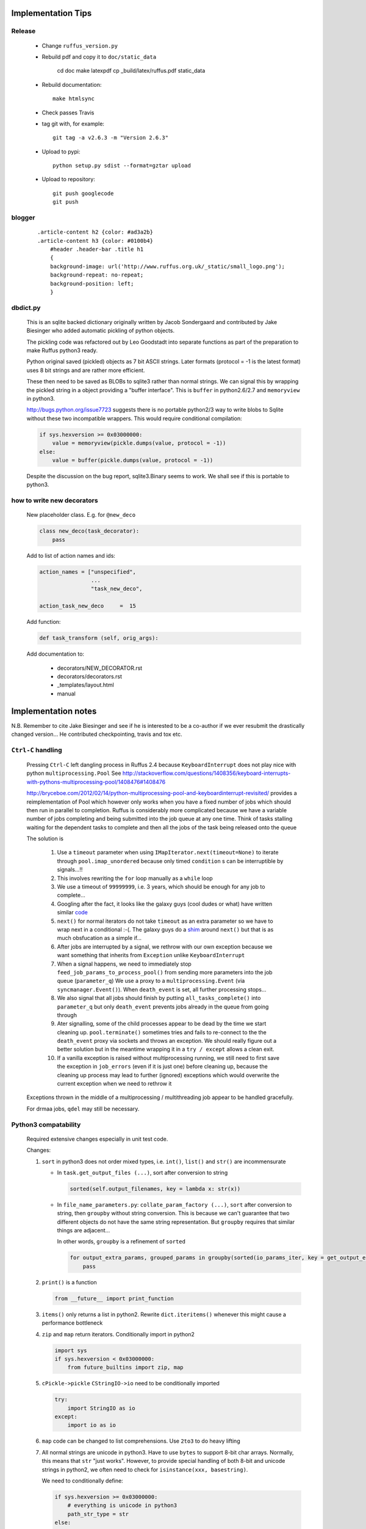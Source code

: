 ##########################################
Implementation Tips
##########################################



******************************************************************************
Release
******************************************************************************

    * Change ``ruffus_version.py``

    * Rebuild pdf and copy it to ``doc/static_data``

        cd doc
        make latexpdf
        cp _build/latex/ruffus.pdf static_data

    * Rebuild documentation::

        make htmlsync


    * Check passes Travis

    * tag git with, for example::

        git tag -a v2.6.3 -m "Version 2.6.3"


    * Upload to pypi::

        python setup.py sdist --format=gztar upload

    * Upload to repository::

        git push googlecode
        git push

******************************************************************************
blogger
******************************************************************************

    ::


        .article-content h2 {color: #ad3a2b}
        .article-content h3 {color: #0100b4}
            #header .header-bar .title h1
            {
            background-image: url('http://www.ruffus.org.uk/_static/small_logo.png');
            background-repeat: no-repeat;
            background-position: left;
            }


******************************************************************************
dbdict.py
******************************************************************************

    This is an sqlite backed dictionary originally written by Jacob Sondergaard and
    contributed by Jake Biesinger who added automatic pickling of python objects.

    The pickling code was refactored out by Leo Goodstadt into separate functions as
    part of the preparation to make Ruffus python3 ready.

    Python original saved (pickled) objects as 7 bit ASCII strings. Later formats
    (protocol = -1 is the latest format) uses 8 bit strings and are rather more efficient.

    These then need to be saved as BLOBs to sqlite3 rather than normal strings. We
    can signal this by wrapping the pickled string in a object providing a "buffer interface".
    This is ``buffer`` in python2.6/2.7 and ``memoryview`` in python3.

    http://bugs.python.org/issue7723 suggests there is no portable python2/3 way to write
    blobs to Sqlite without these two incompatible wrappers.
    This would require conditional compilation:

    .. code-block:: python

        if sys.hexversion >= 0x03000000:
            value = memoryview(pickle.dumps(value, protocol = -1))
        else:
            value = buffer(pickle.dumps(value, protocol = -1))


    Despite the discussion on the bug report, sqlite3.Binary seems to work.
    We shall see if this is portable to python3.

******************************************************************************
how to write new decorators
******************************************************************************


    New placeholder class. E.g. for ``@new_deco``

    .. code-block:: python

        class new_deco(task_decorator):
            pass

    Add to list of action names and ids:

    .. code-block:: python

        action_names = ["unspecified",
                        ...
                        "task_new_deco",

        action_task_new_deco     =  15

    Add function:

    .. code-block:: python

        def task_transform (self, orig_args):


    Add documentation to:

        * decorators/NEW_DECORATOR.rst
        * decorators/decorators.rst
        * _templates/layout.html
        * manual




##########################################
Implementation notes
##########################################

N.B. Remember to cite Jake Biesinger and see if he is interested to be a co-author if we ever resubmit the drastically changed version...
He contributed checkpointing, travis and tox etc.

.. _todo.misfeatures:

********************************************************************************************************
``Ctrl-C`` handling
********************************************************************************************************

    Pressing ``Ctrl-C`` left dangling process in Ruffus 2.4 because ``KeyboardInterrupt`` does not play nice with python ``multiprocessing.Pool``
    See http://stackoverflow.com/questions/1408356/keyboard-interrupts-with-pythons-multiprocessing-pool/1408476#1408476

    http://bryceboe.com/2012/02/14/python-multiprocessing-pool-and-keyboardinterrupt-revisited/ provides a reimplementation of Pool which
    however only works when you have a fixed number of jobs which should then run in parallel to completion. Ruffus is considerably more
    complicated because we have a variable number of jobs completing and being submitted into the job queue at any one time. Think
    of tasks stalling waiting for the dependent tasks to complete and then all the jobs of the task being released onto the queue

    The solution is

        #. Use a ``timeout`` parameter when using ``IMapIterator.next(timeout=None)`` to iterate through ``pool.imap_unordered`` because only timed ``condition`` s can be interruptible by signals...!!
        #. This involves rewriting the ``for`` loop manually as a ``while`` loop
        #. We use a timeout of ``99999999``, i.e. 3 years, which should be enough for any job to complete...
        #. Googling after the fact, it looks like the galaxy guys (cool dudes or what) have written similar `code  <https://galaxy-dist.readthedocs.org/en/latest/_modules/galaxy/objectstore/s3_multipart_upload.html>`__
        #. ``next()`` for normal iterators do not take ``timeout`` as an extra parameter so we have to wrap next in a conditional :-(. The galaxy guys do a `shim  <http://en.wikipedia.org/wiki/Shim_(computing)>`__ around ``next()`` but that is as much obsfucation as a simple if...
        #. After jobs are interrupted by a signal, we rethrow with our own exception because we want something that inherits from ``Exception`` unlike ``KeyboardInterrupt``
        #. When a signal happens, we need to immediately stop ``feed_job_params_to_process_pool()`` from sending more parameters into the job queue (``parameter_q``)
           We use a proxy to a ``multiprocessing.Event`` (via ``syncmanager.Event()``). When ``death_event`` is set, all further processing stops...
        #. We also signal that all jobs should finish by putting ``all_tasks_complete()`` into ``parameter_q`` but only ``death_event`` prevents jobs already in the queue from going through
        #. Ater signalling, some of the child processes appear to be dead by the time we start cleaning up. ``pool.terminate()`` sometimes tries and fails to
           re-connect to the the ``death_event`` proxy via sockets and throws an exception. We should really figure out a better solution but in the meantime
           wrapping it in a ``try / except`` allows a clean exit.
        #. If a vanilla exception is raised without multiprocessing running, we still need to first save the exception in ``job_errors`` (even if it is just one) before
           cleaning up, because the cleaning up process may lead to further (ignored) exceptions which would overwrite the current exception when we need to rethrow it


    Exceptions thrown in the middle of a multiprocessing / multithreading job appear to be handled gracefully.

    For drmaa jobs, ``qdel`` may still be necessary.


******************************************************************************
Python3 compatability
******************************************************************************

    Required extensive changes especially in unit test code.

    Changes:

    1. ``sort`` in python3 does not order mixed types, i.e. ``int()``, ``list()`` and ``str()`` are incommensurate

       * In ``task.get_output_files (...)``, sort after conversion to string

         .. code-block:: python

           sorted(self.output_filenames, key = lambda x: str(x))

       * In ``file_name_parameters.py``: ``collate_param_factory (...)``, ``sort`` after conversion to string, then ``groupby`` without string conversion. This is
         because we can't guarantee that two different objects do not have the same string representation. But ``groupby`` requires that similar things are adjacent...

         In other words, ``groupby`` is a refinement of ``sorted``

         .. code-block:: python

           for output_extra_params, grouped_params in groupby(sorted(io_params_iter, key = get_output_extras_str), key = get_output_extras):
               pass

    2. ``print()`` is a function

       .. code-block:: python

            from __future__ import print_function

    3. ``items()`` only returns a list in python2. Rewrite ``dict.iteritems()`` whenever this might cause a performance bottleneck
    4. ``zip`` and ``map`` return iterators. Conditionally import in python2

       .. code-block:: python

            import sys
            if sys.hexversion < 0x03000000:
                from future_builtins import zip, map

    5. ``cPickle->pickle`` ``CStringIO->io`` need to be conditionally imported

       .. code-block:: python

            try:
                import StringIO as io
            except:
                import io as io


    6. ``map`` code can be changed to list comprehensions. Use ``2to3`` to do heavy lifting

    7. All normal strings are unicode in python3. Have to use ``bytes`` to support 8-bit char arrays.
       Normally, this means that ``str`` "just works". However, to provide special handling of
       both 8-bit and unicode strings in python2, we often need to check for ``isinstance(xxx, basestring)``.

       We need to conditionally define:

       .. code-block:: python

            if sys.hexversion >= 0x03000000:
                # everything is unicode in python3
                path_str_type = str
            else:
                path_str_type = basestring

            # further down...
            if isinstance(compiled_regex, path_str_type):
                pass



******************************************************************************
Refactoring: parameter handling
******************************************************************************

    Though the code is still split in a not very sensible way between ``ruffus_utility.py``, ``file_name_parameters.py`` and ``task.py``,
        some rationalisation has taken place, and comments added so further refactoring can be made more easily.

    Common code for::

        file_name_parameters.split_ex_param_factory()
        file_name_parameters.transform_param_factory()
        file_name_parameters.collate_param_factory()

    has been moved to ``file_name_parameters.py.yield_io_params_per_job()``


    unit tests added to ``test_file_name_parameters.py`` and ``test_ruffus_utility.py``




******************************************************************************
``formatter``
******************************************************************************
    ``get_all_paths_components(paths, regex_str)`` in ``ruffus_utility.py``

    Input files names are first squished into a flat list of files.
    ``get_all_paths_components()`` returns both the regular expression matches and the break down of the path.

    In case of name clashes, the classes with higher priority override:

        1) Captures by name
        2) Captures by index
        3) Path components:
            'ext' = extension with dot
            'basename' = file name without extension
            'path' = path before basename, not ending with slash
            'subdir' = list of directories starting with the most nested and ending with the root (if normalised)
            'subpath' = list of 'path' with successive directories removed starting with the most nested and ending with the root (if normalised)

        E.g.  ``name = '/a/b/c/sample1.bam'``, ``formatter=r"(.*)(?P<id>\d+)\.(.+)")`` returns:

        .. code-block:: python

                0:          '/a/b/c/sample1.bam',           // Entire match captured by index
                1:          '/a/b/c/sample',                // captured by index
                2:          'bam',                          // captured by index
                'id':       '1'                             // captured by name
                'ext':      '.bam',
                'subdir':   ['c', 'b', 'a', '/'],
                'subpath':  ['/a/b/c', '/a/b', '/a', '/'],
                'path':     '/a/b/c',
                'basename': 'sample1',


    The code is in ``ruffus_utility.py``:

    .. code-block:: python

        results = get_all_paths_components(paths, regex_str)
        string.format(results[2])


    All the magic is hidden inside black boxes ``filename_transform`` classes:

    .. code-block:: python


        class t_suffix_filename_transform(t_filename_transform):
        class t_regex_filename_transform(t_filename_transform):
        class t_format_filename_transform(t_filename_transform):

===================================================
``formatter()``: ``regex()`` and ``suffix()``
===================================================


    The previous behaviour with regex() where mismatches fail even if no substitution is made is retained by the use of ``re.subn()``.
    This is a corner case but I didn't want user code to break

    .. code-block:: python

        # filter on ".txt"
        input_filenames = ["a.wrong", "b.txt"]
        regex("(.txt)$")

        # fails, no substitution possible
        r"\1"

        # fails anyway even through regular expression matches not referenced...
        r"output.filename"


************************************************************************************************************************************************************
@product()
************************************************************************************************************************************************************

    * Use combinatoric generators from itertools and keep that naming scheme
    * Put all new generators in an ``combinatorics`` submodule namespace to avoid breaking user code. (They can imported if necessary.)
    * test code in test/test_combinatorics.py
    * The ``itertools.product(repeat)`` parameter doesn't make sense for Ruffus and will not be used
    * Flexible number of pairs of ``task`` / ``glob`` / file names + ``formatter()``
    * Only ``formatter([OPTIONAl_REGEX])`` provides the necessary flexibility to construct the output so we won't bother with suffix and regex

    * Similar to ``@transform`` but with extra level of nested-ness

    Retain same code for ``@product`` and ``@transform`` by adding an additional level of indirection:
        * generator wrap around ``get_strings_in_nested_sequence`` to convert nested input parameters either to a single flat list of file names or to nested lists of file names

          .. code-block:: python

              file_name_parameters.input_param_to_file_name_list (input_params)
              file_name_parameters.list_input_param_to_file_name_list (input_params)

        * ``t_file_names_transform`` class which stores a list of regular expressions, one for each ``formatter()`` object corresponding to a single set of input parameters

          .. code-block:: python

            t_formatter_file_names_transform
            t_nested_formatter_file_names_transform

        * string substitution functions which will apply a list of ``formatter`` changes

          .. code-block:: python

                ruffus.utility.t_formatter_replace()
                ruffus.utility.t_nested_formatter_replace()

        * ``ruffus_uilility.swap_doubly_nested_order()`` makes the syntax / implementation very orthogonal

************************************************************************************************************************************************************
``@permutations(...),`` ``@combinations(...),`` ``@combinations_with_replacement(...)``
************************************************************************************************************************************************************

    Similar to ``@product`` extra level of nested-ness is self versus self

    Retain same code for ``@product``
        * forward to a sinble ``file_name_parameters.combinatorics_param_factory()``
        * use ``combinatorics_type`` to dispatch to ``combinatorics.permutations``, ``combinatorics.combinations`` and ``combinatorics.combinations_with_replacement``
        * use ``list_input_param_to_file_name_list`` from ``file_name_parameters.product_param_factory()``



************************************************************************************************************************************************************
drmaa alternatives
************************************************************************************************************************************************************

    Alternative, non-drmaa polling code at

    https://github.com/bjpop/rubra/blob/master/rubra/cluster_job.py



************************************************************************************************************************************************************
Task completion monitoring
************************************************************************************************************************************************************

===================================================
 How easy is it to abstract out the database?
===================================================

    * The database is Jacob Sondergaard's ``dbdict`` which is a nosql / key-value store wrapper around sqlite
        .. code-block:: python

            job_history = dbdict.open(RUFFUS_HISTORY_FILE, picklevalues=True)

    * The key is the output file name, so it is important not to confuse Ruffus by having different tasks generate the same output file!
    * Is it possible to abstract this so that **jobs** get timestamped as well?
    * If we should ever want to abstract out ``dbdict``, we need to have a similar key-value store class,
      and make sure that a single instance of ``dbdict`` is used through ``pipeline_run`` which is passed up
      and down the function call chain. ``dbdict`` would then be drop-in replaceable by our custom (e.g. flat-file-based) dbdict alternative.


    To peek into the database:

        .. code-block:: bash

            $ sqlite3 .ruffus_history.sqlite
            sqlite> .tables
            data
            sqlite> .schema data
            CREATE TABLE data (key PRIMARY KEY,value);
            sqlite> select key from data order by key;

======================================================================================================
 Can we query the database, get Job history / stats?
======================================================================================================

        Yes, if we write a function to read and dump the entire database but this is only useful with timestamps and task names. See below

======================================================================================================
  What are the run time performance implications?
======================================================================================================

  Should be fast: a single db connection is created and used inside ``pipeline_run``,  ``pipeline_printout``,  ``pipeline_printout_graph``

===================================================
  Avoid pauses between tasks
===================================================

    Allows Ruffus to avoid adding an extra 1 second pause between tasks to guard against file systems with low timestamp granularity.

        * If the local file time looks to be in sync with the underlying file system, saved system time is used instead of file timestamps

******************************************************************************************
``@mkdir(...),``
******************************************************************************************

    * ``mkdir`` continues to work seamlessly inside ``@follows`` but also as its own decorator ``@mkdir`` due to the original happy orthogonal design
    * fixed bug in checking so that Ruffus does't blow up if non strings are in the output (number...)
    * note: adding the decorator to a previously undecorated function might have unintended consequences. The undecorated function turns into a zombie.
    * fixed ugly bug in ``pipeline_printout`` for printing single line output
    * fixed description and printout indent



******************************************************************************
Parameter handling
******************************************************************************

======================================================================================================
 Current design
======================================================================================================

    Parameters in Ruffus v 2.x are obtained using a "pull" model.

    Each task has its self.param_generator_func()
    This is an iterator function which yields ``param`` and ``descriptive_param`` per iteration:

    .. code-block:: python

        for param, descriptive_param in self.param_generator_func(runtime_data):
            pass


     ``param`` and ``descriptive_param`` are basically the same except that globs are not expanded in ``descriptive_param`` because
     they are used for display.


    The iterator functions have all the state they need to generate their input, output and extra parameters
    (only ``runtime_data``) is added at run time.
    These closures are generated as nested functions inside "factory" functions defined in ``file_name_parameters.py``

    Each task type has its own factory function. For example:

        .. code-block:: python

            args_param_factory (orig_args)
            files_param_factory (input_files_task_globs, flatten_input, do_not_expand_single_job_tasks, output_extras)
            split_param_factory (input_files_task_globs, output_files_task_globs, *extra_params)
            merge_param_factory (input_files_task_globs, output_param, *extra_params)
            originate_param_factory (list_output_files_task_globs, extras)


    The following factory files delegate most of their work to ``yield_io_params_per_job``:

        to support:

            * ``inputs()``, ``add_inputs()`` input parameter supplementing
            * extra inputs, outputs, extra parameter replacement with ``suffix()``, ``regex()`` and ``formatter``

        .. code-block:: python

            collate_param_factory       (input_files_task_globs,      flatten_input,                              file_names_transform, extra_input_files_task_globs, replace_inputs, output_pattern,          *extra_specs)
            transform_param_factory     (input_files_task_globs,      flatten_input,                              file_names_transform, extra_input_files_task_globs, replace_inputs, output_pattern,          *extra_specs)
            combinatorics_param_factory (input_files_task_globs,      flatten_input, combinatorics_type, k_tuple, file_names_transform, extra_input_files_task_globs, replace_inputs, output_pattern,          *extra_specs)
            subdivide_param_factory     (input_files_task_globs,      flatten_input,                              file_names_transform, extra_input_files_task_globs, replace_inputs, output_files_task_globs, *extra_specs)
            product_param_factory       (list_input_files_task_globs, flatten_input,                              file_names_transform, extra_input_files_task_globs, replace_inputs, output_pattern,          *extra_specs)


            yield_io_params_per_job (input_params, file_names_transform, extra_input_files_task_globs, replace_inputs, output_pattern, extra_specs, runtime_data, iterator, expand_globs_in_output = False):


        #. The first thing they do is to get a list of input parameters, either directly, or by expanding globs or by query upstream tasks:

            .. code-block:: python

                file_names_from_tasks_globs(files_task_globs, runtime_data, do_not_expand_single_job_tasks = True_if_split_or_merge)

            .. note ::

                ``True_if_split_or_merge`` is a wierd parameter which directly queries the upstream dependency for its output files if it is a single task...

                This is legacy code. Probably should be refactored out of existence...


        #. They then convert the input parameters to a flattened list of file names (passing through unchanged the original input parameters structure)

            .. code-block:: python

                input_param_to_file_name_list()
                # combinatorics and product call:
                list_input_param_to_file_name_list()

            This is done at the iterator level because the combinatorics decorators do not have just a
            list of input parameters (They have combinations, permutations, products of
            input parameters etc) but a list of lists of input parameters.

            transform, collate, subdivide => list of strings.
            combinatorics / product       => list of lists of strings

        #. ``yield_io_params_per_job`` yields pairs of param sets by

            * Replacing or supplementing input parameters for the indicator objects ``inputs()`` and ``add_inputs()``
            * Expanding extra parameters
            * Expanding output parameters (with or without expanding globs)

            In each case:
                * If these contains objects which look like strings, we do regular expression / file component substitution
                * If they contain tasks, these are queries for output files


            .. note ::

                This should be changed:

                If the flattened list of input file names is empty, ie. if the input parameters
                contain just other stuff, then the entire parameter is ignored.

======================================================================================================
 Handling file names
======================================================================================================

    All strings in input (or output parameters) are treated as file names unless they are wrapped
    with ``output_from`` in which case they are ``Task``, ``Pipeline`` or function names.

    A list of strings for ready for substitution to output parameters is obtained from the
    ``ruffus_utility.get_strings_in_flattened_sequence()``

    This is called from:

        file_name_parameters

            (1) Either to check that input files exist:
                ``check_input_files_exist()``
                ``needs_update_check_directory_missing()``
                ``needs_update_check_exist()``
                ``needs_update_check_modify_time()``

            (2) Or to generate parameters from the various param factories

                ``product_param_factory()``
                ``transform_param_factory()``
                ``collate_param_factory()``
                ``combinatorics_param_factory()``
                ``subdivide_param_factory()``

            These first call ``file_names_from_tasks_globs()`` to get the input parameters,
            then pass a flattened list of strings to ``yield_io_params_per_job()``

                -> ``file_names_from_tasks_globs()``
                -> ``yield_io_params_per_job(`` ``input_param_to_file_name_list()`` / ``list_input_param_to_file_name_list()`` ``)``


        task

            (3) to obtain a list of file names to ``touch``

                ``job_wrapper_io_files``

            (4) to make directories

                ``job_wrapper_mkdir``

            (5) update / remove files in ``job_history`` if job succeeded or failed

                ``pipeline_run``


======================================================================================================
 Refactor to handle input parameter objects with ruffus_params() functions
======================================================================================================

    We want to expand objects with ruffus_params *only* when doing output parameter
    substitution, i.e. Case (2) above. They are not file names: cases (1), (3), (4), (5).

    Therefore: Expand in ``file_names_from_tasks_globs()`` which also handles
    ``inputs()`` and ``add_inputs`` and ``@split`` outputs.

======================================================================================================
 Refactor to handle formatter() replacement with "{EXTRAS[0][1][3]}" and "[INPUTS[1][2]]"
======================================================================================================

    Non-recursive Substitution in all:

        construct new list where each item is replaced referring to the original and then assign

        extra_inputs()      "[INPUTS[1][2]]" refers to the original input
        output / extras     "[INPUTS[1][2]]" refers to substituted input


    In addition to the flattened input paramters, we need to pass in the unflattened input and extra parameters

    In ``file_name_parameters.py.``: ``yield_io_params_per_job``

        From:
        .. code-block:: python

            extra_inputs = extra_input_files_task_globs.file_names_transformed (filenames, file_names_transform)
            extra_params = tuple( file_names_transform.substitute(filenames, p) for p in extra_specs)
            output_pattern_transformed = output_pattern.file_names_transformed (filenames, file_names_transform)
            output_param = file_names_transform.substitute_output_files(filenames, output_pattern)

        To:
        .. code-block:: python

            extra_inputs = extra_input_files_task_globs.file_names_transformed (orig_input_param, extra_specs, filenames, file_names_transform)
            extra_params = tuple( file_names_transform.substitute(input_param, extra_specs, filenames, p) for p in extra_specs)
            output_pattern_transformed = output_pattern.file_names_transformed (input_param, extra_specs, filenames, file_names_transform)
            output_param = file_names_transform.substitute_output_files(input_param, extra_specs, filenames, output_pattern)

    In other words, we need two extra parameters for inputs and extras

        .. code-block:: python

            class t_file_names_transform(object):
                def substitute (self, input_param, extra_param, starting_file_names, pattern):
                    pass
                def substitute_output_files (self, input_param, extra_param, starting_file_names, pattern):
                    pass


            class t_params_tasks_globs_run_time_data(object):
                def file_names_transformed (self, input_param, extra_param, filenames, file_names_transform):
                    pass


======================================================================================================
 Refactor to handle alternative outputs with either_or(...,...)
======================================================================================================

    * what happens to get_outputs or checkpointing when the job completes but the output files are not made?
    * either_or matches

        * the only alternative to have all files existing
        * the alternative with the most recent file

    * either_or behaves as ``list()`` in ``file_name_parameters.py.`` : ``file_names_from_tasks_globs``



    * Handled to check that input files exist:

            ``check_input_files_exist()``
            ``needs_update_check_directory_missing()``
            ``needs_update_check_exist()``
            ``needs_update_check_modify_time()``

    * Handled to update / remove files in ``job_history`` if job succeeded or failed

    * Only first either_or is used to obtain list of file names to ``touch``

        ``task.job_wrapper_io_files``

    * Only first either_or is used to obtain list of file names to make directories

        ``job_wrapper_mkdir``

    * What happens in ``task.get_output_files()``?


******************************************************************************
 Add Object Orientated interface
******************************************************************************


======================================================================================================
Passed Unit tests
======================================================================================================
    #. Refactored to remove unused "flattened" code paths / parameters
    #. Prefix all attributes for Task into underscore so that help(Task) is not overloaded with details
    #. Named parameters
        * parse named parameters in order filling in from unnamed
        * save parameters in ``dict``  ``Task.parsed_args``
        * call ``setup_task_func()`` afterwards which knows how to setup:
            * poor man's OOP but
            * allows type to be changed after constructor:
              Because can't guarantee that ``@transform`` ``@merge`` is the first Ruffus decorator to be encountered.
        * ``setup_task_func()`` is called for every task before pipeline_xxx()
    #. Much more informative messages for errors when parsing decorator arguments
    #. Pipeline decorator methods renamed to decorator_xxx as in ``decorator_follows``
    #. ``Task.get_task_name()``
       * rename to ``Task.get_display_name()``
       * distinguish between decorator and OO interface
    #. Rename ``_task`` to ``Task``
    #. Identifying tasks from t_job_result:
        * job results do not contain references to ``Task`` so that it can be marshalled more easily
        * we need to look up task at job completion
        * use  ``_node_index`` from ``graph.py`` so we have always a unique identifier for each ``Task``
    #. Parse arguments using ruffus_utility.parse_task_arguments
        * Reveals full hackiness and inconsistency between ``add_inputs`` and ``inputs``. The latter only takes a single argument. Each of the elements of the former gets added along side the existing inputs.
    #. Add ``Pipeline`` class
       * Create global called ``"main"`` (accessed by Pipeline.pipelines["main"])
    #. Task name lookup
        * Task names are unique (Otherwise Ruffus will complain at Task creation)
        * Can also lookup by fully qualified or unqualified function name but these can be ambiguous
        * Ambiguous lookups give a list of tasks only so we can have nice diagnostic messages ... UI trumps clean design
    #. Look up strings across pipelines
       #. Is pipeline name qualified? Check that
       #. Check default (current) pipeline
       #. Check if pipeline name. In which case returns all tail functions
       #. Check all pipelines

       * Will blow up at any instance of ambiguity in any particular pipeline
       * Will blow up at any instance of ambiguity across pipelines
       * Note that mis-spellings will cause problems but if this were c++, I would enforce stricter checking
    #. Look up functions across pipelines
       * Try current pipeline first, then all pipelines
       * Will blow up at any instance of ambiguity in any particular pipeline
       * Will blow up at any instance of ambiguity across pipelines (if not in current pipeline)
    #. @mkdir, @follows(mkdir)
    #. ``Pipeline.get_head_tasks(self)`` (including tasks with mkdir())
    #. ``Pipeline.get_tail_tasks(self)``
    #. ``Pipeline._complete_task_setup()`` which follows chain of dependencies for each task in a pipeline


======================================================================================================
Pipeline and Task creation
======================================================================================================

    * Share code as far as possible between decorator and OOP syntax
    * Cannot use textbook OOP inheritance hierarchy easily because @decorators are not necessarily
      given in order.


      .. <<python

      .. code-block:: python

        Pipeline.transform
            _do_create_task_by_OOP()

        @transform
            Pipeline._create_task()
            task._decorator_transform

                task._prepare_transform()
                    self.setup_task_func = self._transform_setup
                    parse_task_arguments


        Pipeline.run
            pipeline._complete_task_setup()
                # walk up ancestors of all task and call setup_task_func
                unprocessed_tasks = Pipeline.tasks
                while len(unprocessed_tasks):
                    ancestral_tasks = setup_task_func()
                    if not already processed:
                        unprocessed_tasks.append(ancestral_tasks)

                Call _complete_task_setup() for all the pipelines of each task

      ..
        python


======================================================================================================
Connecting Task into a DAG
======================================================================================================

    .. <<python

    ::

        task._complete_setup()
            task._remove_all_parents()
            task._deferred_connect_parents()
            task._setup_task_func()
                task._handle_tasks_globs_in_inputs()
                    task._connect_parents()
                        # re-lookup task from names in current pipeline so that pipeline.clone() works

    ..
        python

    * Task dependencies are normally deferred and saved to ``Task.deferred_follow_params``
    * If Task dependencies call for a new Task (``follows``/``follows(mkdir)``), this takes place
      immediately
    * The parameters in ``Task.deferred_follow_params`` are updated with the created ``Task`` when
      this happens
    * ``Task._prepare_preceding_mkdir()`` has a ``defer`` flag to prevent it from updating
      ``Task.deferred_follow_params`` when it is called to resolve deferred dependencies from
      ``Task._connect_parents()``. Otherwise we will have two copies of each deferred dependency...
    * ``Task.deferred_follow_params`` must be deep-copied otherwise cloned pipelines will interfere
      with each other when dependencies are resolved...









